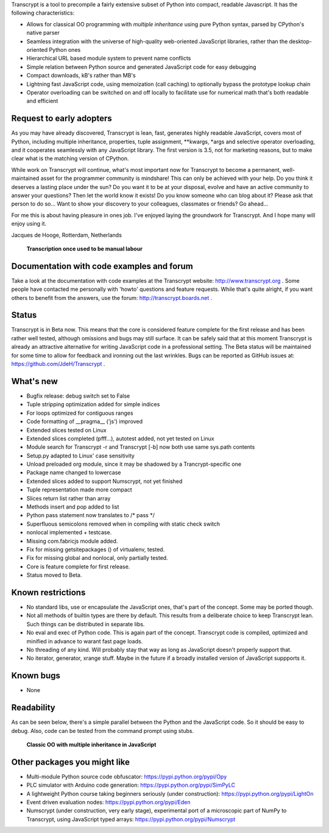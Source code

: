 Transcrypt is a tool to precompile a fairly extensive subset of Python into compact, readable Javascript. It has the following characteristics:

- Allows for classical OO programming with *multiple inheritance* using pure Python syntax, parsed by CPython's native parser
- Seamless integration with the universe of high-quality web-oriented JavaScript libraries, rather than the desktop-oriented Python ones
- Hierarchical URL based module system to prevent name conflicts
- Simple relation between Python source and generated JavaScript code for easy debugging
- Compact downloads, kB's rather than MB's
- Lightning fast JavaScript code, using memoization (call caching) to optionally bypass the prototype lookup chain
- Operator overloading can be switched on and off locally to facilitate use for numerical math that's both readable and efficient

Request to early adopters
=========================

As you may have already discovered, Transcrypt is lean, fast, generates highly readable JavaScript, covers most of Python, including multiple inheritance, properties, tuple assignment, \*\*kwargs, \*args and selective operator overloading, and it cooperates seamlessly with any JavaScript library.
The first version is 3.5, not for marketing reasons, but to make clear what is the matching version of CPython.

While work on Transcrypt will continue, what's most important now for Transcrypt to become a permanent, well-maintained asset for the programmer community is mindshare!
This can only be achieved with your help.
Do you think it deserves a lasting place under the sun?
Do you want it to be at your disposal, evolve and have an active community to answer your questions?
Then let the world know it exists!
Do you know someone who can blog about it?
Please ask that person to do so...
Want to show your discovery to your colleagues, classmates or friends?
Go ahead... 

For me this is about having pleasure in ones job. I've enjoyed laying the groundwork for Transcrypt. And I hope many will enjoy using it.

Jacques de Hooge, Rotterdam, Netherlands

.. figure:: http://www.transcrypt.org/illustrations/logo_white_small.png
	:alt: Logo
	
	**Transcription once used to be manual labour**
	
Documentation with code examples and forum
==========================================

Take a look at the documentation with code examples at the Transcrypt website: http://www.transcrypt.org .
Some people have contacted me personally with 'howto' questions and feature requests. While that's quite alright, if you want others to benefit from the answers, use the forum: http://transcrypt.boards.net .

Status
======

Transcrypt is in Beta now.
This means that the core is considered feature complete for the first release and has been rather well tested, although omissions and bugs may still surface.
It can be safely said that at this moment Transcrypt is already an attractive alternative for writing JavaScript code in a professional setting.
The Beta status will be maintained for some time to allow for feedback and ironning out the last wrinkles.
Bugs can be reported as GitHub issues at: https://github.com/JdeH/Transcrypt .

What's new
==========

- Bugfix release: debug switch set to False
- Tuple stripping optimization added for simple indices
- For loops optimized for contiguous ranges
- Code formatting of __pragma__ ('js') improved
- Extended slices tested on Linux
- Extended slices completed (pfff...), autotest added, not yet tested on Linux
- Module search for Transcrypt -r and Transcrypt [-b] now both use same sys.path contents
- Setup.py adapted to Linux' case sensitivity
- Unload preloaded org module, since it may be shadowed by a Trancrypt-specific one
- Package name changed to lowercase
- Extended slices added to support Numscrypt, not yet finished
- Tuple representation made more compact
- Slices return list rather than array
- Methods insert and pop added to list
- Python pass statement now translates to /\* pass \*/
- Superfluous semicolons removed when in compiling with static check switch
- nonlocal implemented + testcase.
- Missing com.fabricjs module added.
- Fix for missing getsitepackages () of virtualenv, tested.
- Fix for missing global and nonlocal, only partially tested.
- Core is feature complete for first release.
- Status moved to Beta.

Known restrictions
==================

- No standard libs, use or encapsulate the JavaScript ones, that's part of the concept. Some may be ported though.
- Not all methods of builtin types are there by default. This results from a deliberate choice to keep Transcrypt lean. Such things can be distributed in separate libs.
- No eval and exec of Python code. This is again part of the concept. Transcrypt code is compiled, optimized and minified in advance to warant fast page loads.
- No threading of any kind. Will probably stay that way as long as JavaScript doesn't properly support that.
- No iterator, generator, xrange stuff. Maybe in the future if a broadly installed version of JavaScript suppports it.

Known bugs
==========

- None

Readability
===========

As can be seen below, there's a simple parallel between the Python and the JavaScript code.
So it should be easy to debug.
Also, code can be tested from the command prompt using stubs.

.. figure:: http://www.transcrypt.org/illustrations/class_compare.png
	:alt: Screenshot of Python versus JavaScript code
	
	**Classic OO with multiple inheritance in JavaScript**

Other packages you might like
=============================

- Multi-module Python source code obfuscator: https://pypi.python.org/pypi/Opy
- PLC simulator with Arduino code generation: https://pypi.python.org/pypi/SimPyLC
- A lightweight Python course taking beginners seriously (under construction): https://pypi.python.org/pypi/LightOn
- Event driven evaluation nodes: https://pypi.python.org/pypi/Eden
- Numscrypt (under construction, very early stage), experimental port of a microscopic part of NumPy to Transcrypt, using JavaScript typed arrays: https://pypi.python.org/pypi/Numscrypt
